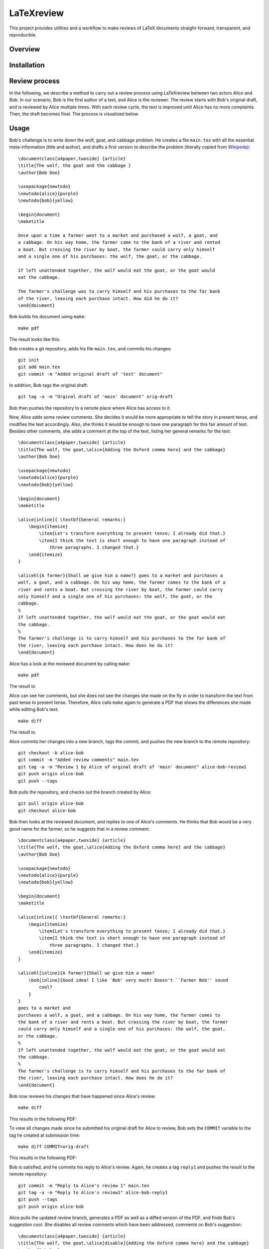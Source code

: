 LaTeXreview
===============================================================================

This project provides utilities and a workflow to make reviews of LaTeX
documents straight-forward, transparent, and reproducible.

Overview
-------------------------------------------------------------------------------

Installation
-------------------------------------------------------------------------------

Review process
-------------------------------------------------------------------------------

In the following, we describe a method to carry out a review process using
LaTeXreview between two actors `Alice` and `Bob`. In our scenario, Bob is the
first author of a text, and Alice is the reviewer. The review starts with Bob's
original draft, and is reviewed by Alice multiple times. With each review cycle,
the text is improved until Alice has no more complaints. Then, the draft becomes
final. The process is visualized below.

.. image:: docs/fig/protocol.png


Usage
-------------------------------------------------------------------------------

Bob's challenge is to write down the wolf, goat, and cabbage problem. He creates
a file ``main.tex`` with all the essential meta-information (title and author),
and drafts a first version to describe the problem (literally copied from
`Wikipeda <https://en.wikipedia.org/wiki/Wolf,_goat_and_cabbage_problem>`__)::

   \documentclass[a4paper,twoside] {article}
   \title{The wolf, the goat and the cabbage }
   \author{Bob Doe}
   
   \usepackage{newtodo}
   \newtodo{alice}{purple}
   \newtodo{bob}{yellow}
   
   \begin{document}
   \maketitle
   
   Once upon a time a farmer went to a market and purchased a wolf, a goat, and
   a cabbage. On his way home, the farmer came to the bank of a river and rented
   a boat. But crossing the river by boat, the farmer could carry only himself
   and a single one of his purchases: the wolf, the goat, or the cabbage.
   
   If left unattended together, the wolf would eat the goat, or the goat would
   eat the cabbage.
   
   The farmer's challenge was to carry himself and his purchases to the far bank
   of the river, leaving each purchase intact. How did he do it?
   \end{document}

Bob builds his document using ``make``::

   make pdf

The result looks like this:

.. image:: docs/fig/orig-draft.png

Bob creates a git repository, adds his file ``main.tex``, and commits his
changes::

   git init
   git add main.tex
   git commit -m "Added original draft of 'test' document"

In addition, Bob tags the original draft::

   git tag -a -m "Orginal draft of 'main' document" orig-draft

Bob then pushes the repository to a remote place where Alice has access to it.

Now, Alice adds some review comments. She decides it would be more appropriate
to tell the story in present tense, and modifies the text accordingly. Also, she
thinks it would be enough to have one paragraph for this fair amount of text.
Besides other comments, she adds a comment at the top of the text, listing her
general remarks for the text::

   \documentclass[a4paper,twoside] {article}
   \title{The wolf, the goat,\alice{Adding the Oxford comma here} and the cabbage}
   \author{Bob Doe}
   
   \usepackage{newtodo}
   \newtodo{alice}{purple}
   \newtodo{bob}{yellow}
   
   \begin{document}
   \maketitle
   
   \alice[inline]{ \textbf{General remarks:}
       \begin{itemize}
           \item{Let's transform everything to present tense; I already did that.}
           \item{I think the text is short enough to have one paragraph instead of
               three paragraphs. I changed that.}
       \end{itemize}
   }
   
   \alicehl{A farmer}{Shall we give him a name?} goes to a market and purchases a
   wolf, a goat, and a cabbage. On his way home, the farmer comes to the bank of a
   river and rents a boat. But crossing the river by boat, the farmer could carry
   only himself and a single one of his purchases: the wolf, the goat, or the
   cabbage.
   %
   If left unattended together, the wolf would eat the goat, or the goat would eat
   the cabbage.
   %
   The farmer's challenge is to carry himself and his purchases to the far bank of
   the river, leaving each purchase intact. How does he do it?
   \end{document}

Alice has a look at the reviewed document by calling ``make``:: 

   make pdf

The result is:

.. image:: docs/fig/draft-reviewed-alice.png

Alice can see her comments, but she does not see the changes she made on the fly
in order to transform the text from past tense to present tense. Therefore,
Alice calls ``make`` again to generate a PDF that shows the differences she made
while editing Bob's text::

   make diff

The result is:

.. image:: docs/fig/diff-reviewed-alice.png

Alice commits her changes into a new branch, tags the commit, and pushes the new
branch to the remote repository::

   git checkout -b alice-bob
   git commit -m "Added review comments" main.tex
   git tag -a -m "Review 1 by Alice of orginal draft of 'main' document" alice-bob-review1
   git push origin alice-bob
   git push --tags


Bob pulls the repository, and checks out the branch created by Alice::

   git pull origin alice-bob
   git checkout alice-bob


Bob then looks at the reviewed document, and replies to one of
Alice's comments. He thinks that *Bob* would be a very good name for the farmer,
so he suggests that in a review comment::

   \documentclass[a4paper,twoside] {article}
   \title{The wolf, the goat,\alice{Adding the Oxford comma here} and the cabbage}
   \author{Bob Doe}
   
   \usepackage{newtodo}
   \newtodo{alice}{purple}
   \newtodo{bob}{yellow}
   
   \begin{document}
   \maketitle
   
   \alice[inline]{ \textbf{General remarks:}
       \begin{itemize}
           \item{Let's transform everything to present tense; I already did that.}
           \item{I think the text is short enough to have one paragraph instead of
               three paragraphs. I changed that.}
       \end{itemize}
   }
   
   \alicehl[inline]{A farmer}{Shall we give him a name?
       \bob[inline]{Good idea! I like `Bob' very much! Doesn't ``Farmer Bob'' sound
           cool?
       }
   }
   goes to a market and
   purchases a wolf, a goat, and a cabbage. On his way home, the farmer comes to
   the bank of a river and rents a boat. But crossing the river by boat, the farmer
   could carry only himself and a single one of his purchases: the wolf, the goat,
   or the cabbage.
   %
   If left unattended together, the wolf would eat the goat, or the goat would eat
   the cabbage.
   %
   The farmer's challenge is to carry himself and his purchases to the far bank of
   the river, leaving each purchase intact. How does he do it?
   \end{document}

Bob now reviews his changes that have happened since Alice's review::

   make diff

This results in the following PDF:

.. image:: docs/fig/diff-bob.png

To view all changes made since he submitted his original draft for Alice to
review, Bob sets the ``COMMIT`` variable to the tag he created at submission
time::

   make diff COMMIT=orig-draft

This results in the following PDF:

.. image:: docs/fig/diff-bob-all.png

Bob is satisfied, and he commits his reply to Alice's review. Again, he creates
a tag ``reply1`` and pushes the result to the remote repository::

   git commit -m "Reply to Alice's review 1" main.tex
   git tag -a -m "Reply to Alice's review1" alice-bob-reply1
   git push --tags
   git push origin alice-bob


Alice pulls the updated review branch, generates a PDF as well as a diffed
version of the PDF, and finds Bob's suggestion cool. She disables all review
comments which have been addressed, comments on Bob's suggestion::

   \documentclass[a4paper,twoside] {article}
   \title{The wolf, the goat,\alice[disable]{Adding the Oxford comma here} and the cabbage}
   \author{Bob Doe}

   \usepackage{newtodo}
   \newtodo{alice}{purple}
   \newtodo{bob}{yellow}
   
   \begin{document}
   \maketitle
   
   \alice[inline,disable]{ \textbf{General remarks:}
       \begin{itemize}%
           \item{Let's transform everything to present tense; I already did that.}%
           \item{I think the text is short enough to have one paragraph instead of
               three paragraphs. I changed that.}%
       \end{itemize}%
   }
   
   \alicehl[inline]{A farmer}{Shall we give him a name?
       \bob[inline]{Good idea! I like `Bob' very much! Doesn't ``Farmer Bob'' sound
           cool?
           \alice[inline]{I like that! Let's do so!}
       }
   }
   goes to a market and
   purchases a wolf, a goat, and a cabbage. On his way home, the farmer comes to
   the bank of a river and rents a boat. But crossing the river by boat, the farmer
   could carry only himself and a single one of his purchases: the wolf, the goat,
   or the cabbage.
   %
   If left unattended together, the wolf would eat the goat, or the goat would eat
   the cabbage.
   %
   The farmer's challenge is to carry himself and his purchases to the far bank of
   the river, leaving each purchase intact. How does he do it?
   \end{document}

Alice commits and pushes her changes::

   git commit -m "Review2 of main document" main.tex
   git tag -a -m "Review2 of main document" alice-bob-review2
   git push --tags
   git push origin alice-bob

Bob pulls the reviewed document, and applies the changes as suggested by Alice::

   \documentclass[a4paper,twoside] {article}
   \title{The wolf, the goat,\alice[disable]{Adding the Oxford comma here} and the cabbage}
   \author{Bob Doe}
   
   \usepackage{newtodo}
   \newtodo{alice}{purple}
   \newtodo{bob}{yellow}
   
   \begin{document}
   \maketitle
   
   \alice[inline,disable]{ \textbf{General remarks:}
       \begin{itemize}%
           \item{Let's transform everything to present tense; I already did that.}%
           \item{I think the text is short enough to have one paragraph instead of
               three paragraphs. I changed that.}%
       \end{itemize}%
   }
   
   \alicehl[inline]{A farmer}{Shall we give him a name?
       \bob[inline]{Good idea! I like `Bob' very much! Doesn't ``Farmer Bob'' sound
           cool?
           \alice[inline]{I like that! Let's do so!}
       }
   }
   named Bob goes to a market and
   purchases a wolf, a goat, and a cabbage. On his way home, Bob comes to
   the bank of a river and rents a boat. But crossing the river by boat, Bob
   could carry only himself and a single one of his purchases: the wolf, the goat,
   or the cabbage.
   %
   If left unattended together, the wolf would eat the goat, or the goat would eat
   the cabbage.
   %
   Bob's challenge is to carry himself and his purchases to the far bank of
   the river, leaving each purchase intact. How does he do it?
   \end{document}

The diff looks lite this:

.. image:: docs/fig/alice-bob-reply2.png

Bob commits, tags, and pushes the result::

   git commit -m "Reply 2 of main document" main.tex
   git tag -a -m "Reply 2 of main document" alice-bob-reply2
   git push --tags
   git push origin alice-bob
